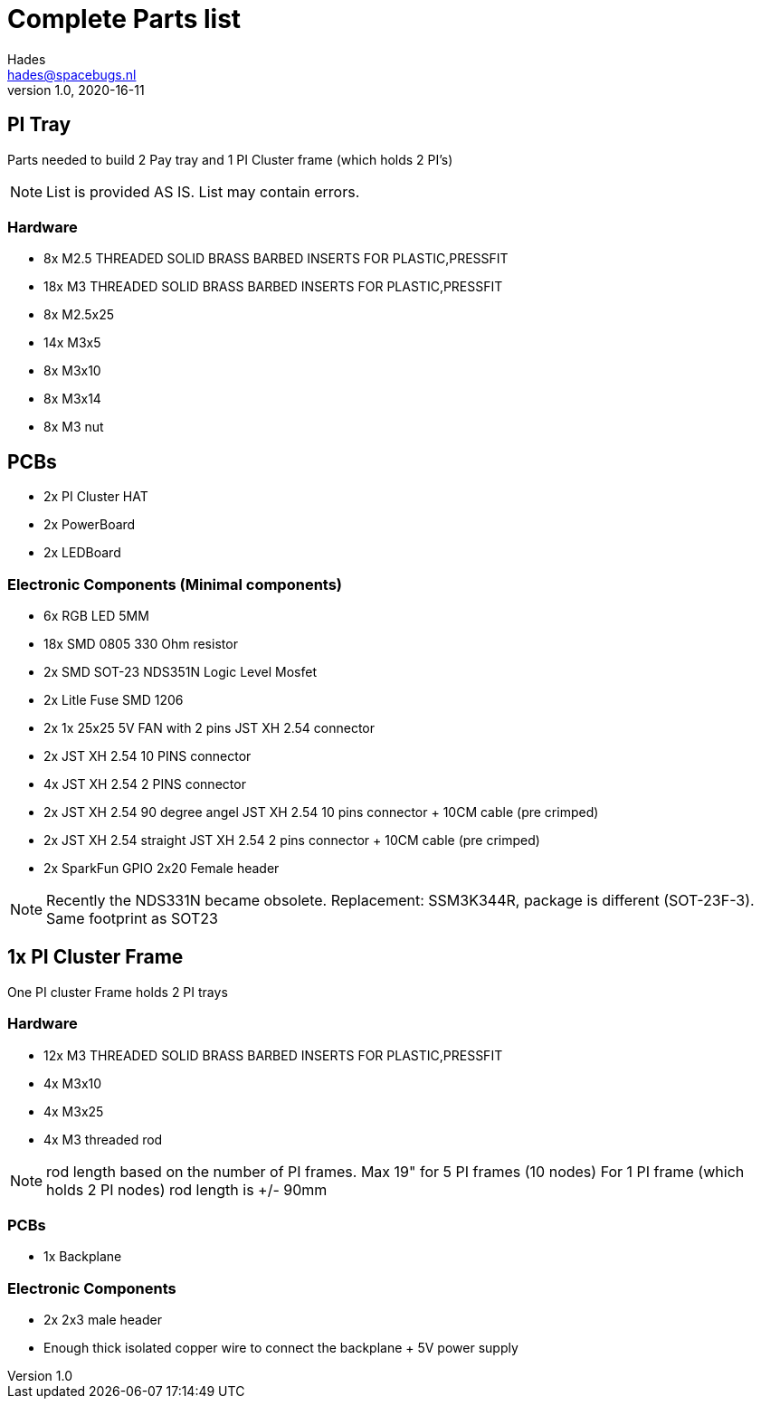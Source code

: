 = Complete Parts list
Hades <hades@spacebugs.nl>
v1.0, 2020-16-11
 
== PI Tray
Parts needed to build 2 Pay tray and 1 PI Cluster frame (which holds 2 PI's)

NOTE: List is provided AS IS. List may contain errors.

=== Hardware
- 8x M2.5 THREADED SOLID BRASS BARBED INSERTS FOR PLASTIC,PRESSFIT
- 18x M3 THREADED SOLID BRASS BARBED INSERTS FOR PLASTIC,PRESSFIT
- 8x M2.5x25
- 14x M3x5
- 8x M3x10
- 8x M3x14 
- 8x M3 nut

== PCBs
- 2x PI Cluster HAT
- 2x PowerBoard 
- 2x LEDBoard

=== Electronic Components (Minimal components)
- 6x RGB LED 5MM
- 18x SMD 0805 330 Ohm resistor
- 2x SMD SOT-23 NDS351N Logic Level Mosfet
- 2x Litle Fuse  SMD 1206
- 2x 1x 25x25 5V FAN with 2 pins JST XH 2.54 connector 
- 2x JST XH 2.54 10 PINS connector
- 4x JST XH 2.54 2 PINS connector
- 2x JST XH 2.54 90 degree angel JST XH 2.54 10 pins connector + 10CM cable (pre crimped)
- 2x JST XH 2.54 straight JST XH 2.54 2 pins connector + 10CM cable (pre crimped)
- 2x SparkFun GPIO 2x20 Female header

NOTE: Recently the NDS331N became obsolete. Replacement: SSM3K344R, package is different (SOT-23F-3). Same footprint as SOT23

== 1x PI Cluster Frame 
One PI cluster Frame holds 2 PI trays


=== Hardware
- 12x M3 THREADED SOLID BRASS BARBED INSERTS FOR PLASTIC,PRESSFIT
- 4x M3x10
- 4x M3x25
- 4x M3 threaded rod 

NOTE: rod length based on the number of PI frames. Max 19" for 5 PI frames (10 nodes) For 1 PI frame (which holds 2 PI nodes) rod length is +/- 90mm

=== PCBs
- 1x Backplane

=== Electronic Components 
- 2x 2x3 male header 
- Enough thick isolated copper wire to connect the backplane + 5V power supply
